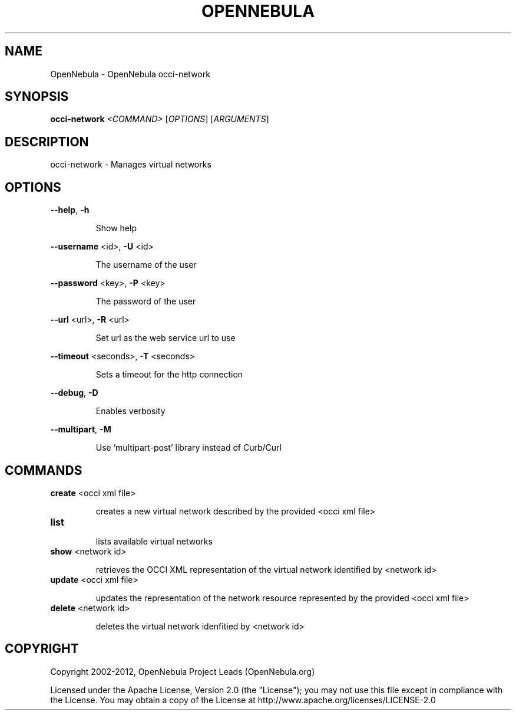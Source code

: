 .\" DO NOT MODIFY THIS FILE!  It was generated by help2man 1.37.1.
.TH OPENNEBULA "1" "April 2012" "OpenNebula 3.4.0" "User Commands"
.SH NAME
OpenNebula \- OpenNebula occi-network
.SH SYNOPSIS
.B occi-network
\fI<COMMAND> \fR[\fIOPTIONS\fR] [\fIARGUMENTS\fR]
.SH DESCRIPTION
occi\-network \- Manages virtual networks
.SH OPTIONS

\fB\-\-help\fR, \fB\-h\fR
.IP
Show help
.PP
\fB\-\-username\fR <id>, \fB\-U\fR <id>
.IP
The username of the user
.PP
\fB\-\-password\fR <key>, \fB\-P\fR <key>
.IP
The password of the user
.PP
\fB\-\-url\fR <url>, \fB\-R\fR <url>
.IP
Set url as the web service url to use
.PP
\fB\-\-timeout\fR <seconds>, \fB\-T\fR <seconds>
.IP
Sets a timeout for the http connection
.PP
\fB\-\-debug\fR, \fB\-D\fR
.IP
Enables verbosity
.PP
\fB\-\-multipart\fR, \fB\-M\fR
.IP
Use 'multipart\-post' library instead of Curb/Curl
.SH COMMANDS
.TP
\fBcreate\fR <occi xml file>
.IP
creates a new virtual network described by the provided
<occi xml file>
.TP
\fBlist\fR 
.IP
lists available virtual networks
.TP
\fBshow\fR <network id>
.IP
retrieves the OCCI XML representation of the virtual network
identified by <network id>
.TP
\fBupdate\fR <occi xml file>
.IP
updates the representation of the network resource represented by the
provided <occi xml file>
.TP
\fBdelete\fR <network id>
.IP
deletes the virtual network idenfitied by <network id>
.SH COPYRIGHT
Copyright 2002\-2012, OpenNebula Project Leads (OpenNebula.org)
.PP
Licensed under the Apache License, Version 2.0 (the "License"); you may
not use this file except in compliance with the License. You may obtain
a copy of the License at http://www.apache.org/licenses/LICENSE\-2.0
